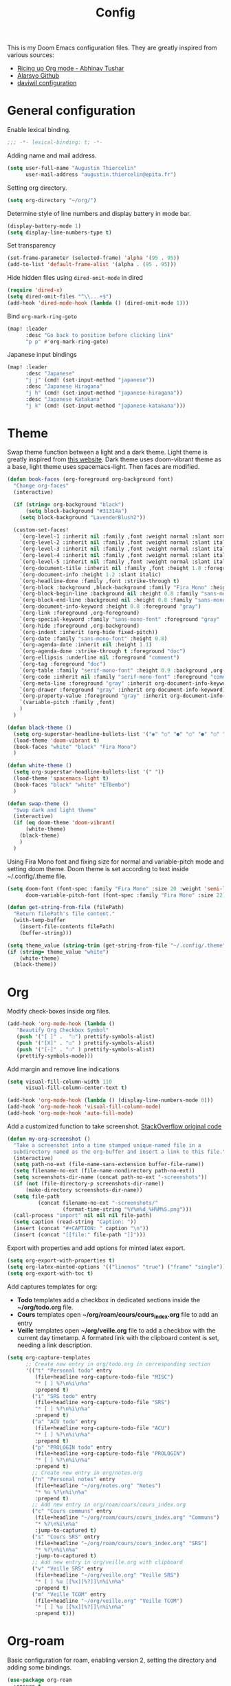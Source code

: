 #+TITLE: Config

This is my Doom Emacs configuration files. They are greatly inspired from various sources:
- [[https://lepisma.xyz/2017/10/28/ricing-org-mode/][Ricing up Org mode - Abhinav Tushar]]
- [[https://github.com/alarsyo/doom-conf][Alarsyo Github]]
- [[https://config.daviwil.com/emacs][daviwil configuration]]

* General configuration

Enable lexical binding.
#+begin_SRC emacs-lisp
;;; -*- lexical-binding: t; -*-
#+end_src

Adding name and mail address.
#+begin_src emacs-lisp
(setq user-full-name "Augustin Thiercelin"
      user-mail-address "augustin.thiercelin@epita.fr")
#+end_src

Setting org directory.
#+begin_src emacs-lisp
(setq org-directory "~/org/")
#+end_src

Determine style of line numbers and display battery in mode bar.
#+begin_src emacs-lisp
(display-battery-mode 1)
(setq display-line-numbers-type t)
#+end_src

Set transparency
#+begin_src emacs-lisp
(set-frame-parameter (selected-frame) 'alpha '(95 . 95))
(add-to-list 'default-frame-alist '(alpha . (95 . 95)))
#+end_src

Hide hidden files using =dired-omit-mode= in dired
#+begin_src emacs-lisp
(require 'dired-x)
(setq dired-omit-files "^\\...+$")
(add-hook 'dired-mode-hook (lambda () (dired-omit-mode 1)))
#+end_src

Bind =org-mark-ring-goto=
#+begin_src emacs-lisp
(map! :leader
      :desc "Go back to position before clicking link"
      "p p" #'org-mark-ring-goto)
#+end_src

Japanese input bindings
#+begin_src emacs-lisp
(map! :leader
      :desc "Japanese"
      "j j" (cmd! (set-input-method "japanese"))
      :desc "Japanese Hiragana"
      "j h" (cmd! (set-input-method "japanese-hiragana"))
      :desc "Japanese Katakana"
      "j k" (cmd! (set-input-method "japanese-katakana")))
#+end_src

* Theme

Swap theme function between a light and a dark theme. Light theme is greatly
inspired from [[https://lepisma.xyz/2017/10/28/ricing-org-mode/][this website]]. Dark theme uses doom-vibrant theme as a base, light
theme uses spacemacs-light. Then faces are modified.
#+begin_src emacs-lisp
(defun book-faces (org-foreground org-background font)
  "Change org-faces"
  (interactive)

  (if (string= org-background "black")
      (setq block-background "#31314a")
    (setq block-background "LavenderBlush2"))

  (custom-set-faces!
    `(org-level-1 :inherit nil :family ,font :weight normal :slant normal :height 1.6 :foreground ,org-foreground)
    `(org-level-2 :inherit nil :family ,font :weight normal :slant italic :height 1.3 :foreground ,org-foreground)
    `(org-level-3 :inherit nil :family ,font :weight normal :slant italic :height 1.2 :foreground ,org-foreground)
    `(org-level-4 :inherit nil :family ,font :weight normal :slant italic :height 1.1 :foreground ,org-foreground)
    `(org-level-5 :inherit nil :family ,font :weight normal :slant italic :height 1.0 :foreground ,org-foreground)
    `(org-document-title :inherit nil :family ,font :height 1.8 :foreground ,org-foreground :underline nil)
    `(org-document-info :height 1.2 :slant italic)
    `(org-headline-done :family ,font :strike-through t)
    `(org-block :background ,block-background :family "Fira Mono" :height 0.7 :foreground ,org-foreground)
    `(org-block-begin-line :background nil :height 0.8 :family "sans-mono-font" :foreground "slate")
    `(org-block-end-line :background nil :height 0.8 :family "sans-mono-font" :foreground "slate")
    `(org-document-info-keyword :height 0.8 :foreground "gray")
    `(org-link :foreground ,org-foreground)
    `(org-special-keyword :family "sans-mono-font" :foreground "gray" :height 0.8)
    `(org-hide :foreground ,org-background)
    `(org-indent :inherit (org-hide fixed-pitch))
    `(org-date :family "sans-mono-font" :height 0.8)
    `(org-agenda-date :inherit nil :height 1.1)
    `(org-agenda-done :strike-through t :foreground "doc")
    `(org-ellipsis :underline nil :foreground "comment")
    `(org-tag :foreground "doc")
    `(org-table :family "serif-mono-font" :height 0.9 :background ,org-background)
    `(org-code :inherit nil :family "serif-mono-font" :foreground "comment" :height 0.9)
    `(org-meta-line :foreground "gray" :inherit org-document-info-keyword)
    `(org-drawer :foreground "gray" :inherit org-document-info-keyword)
    `(org-property-value :foreground "gray" :inherit org-document-info-keyword)
    `(variable-pitch :family ,font)
    )
  )

(defun black-theme ()
  (setq org-superstar-headline-bullets-list '("◉" "○" "●" "○" "●" "○" "●"))
  (load-theme 'doom-vibrant t)
  (book-faces "white" "black" "Fira Mono")
  )

(defun white-theme ()
  (setq org-superstar-headline-bullets-list '(" "))
  (load-theme 'spacemacs-light t)
  (book-faces "black" "white" "ETBembo")
  )

(defun swap-theme ()
  "Swap dark and light theme"
  (interactive)
  (if (eq doom-theme 'doom-vibrant)
      (white-theme)
    (black-theme)
    )
  )
#+end_src

Using Fira Mono font and fixing size for normal and variable-pitch mode and setting doom theme.
Doom theme is set according to text inside ~/.config/.theme file.
#+begin_src emacs-lisp
(setq doom-font (font-spec :family "Fira Mono" :size 20 :weight 'semi-light)
      doom-variable-pitch-font (font-spec :family "Fira Mono" :size 22))

(defun get-string-from-file (filePath)
  "Return filePath's file content."
  (with-temp-buffer
    (insert-file-contents filePath)
    (buffer-string)))

(setq theme_value (string-trim (get-string-from-file "~/.config/.theme")))
(if (string= theme_value "white")
    (white-theme)
  (black-theme))
#+end_src

* Org

Modify check-boxes inside org files.
#+begin_src emacs-lisp
(add-hook 'org-mode-hook (lambda ()
   "Beautify Org Checkbox Symbol"
   (push '("[ ]" .  "☐") prettify-symbols-alist)
   (push '("[X]" . "☑" ) prettify-symbols-alist)
   (push '("[-]" . "❍" ) prettify-symbols-alist)
   (prettify-symbols-mode)))
#+end_src

Add margin and remove line indications
#+begin_src emacs-lisp
(setq visual-fill-column-width 110
      visual-fill-column-center-text t)

(add-hook 'org-mode-hook (lambda () (display-line-numbers-mode 0)))
(add-hook 'org-mode-hook 'visual-fill-column-mode)
(add-hook 'org-mode-hook 'auto-fill-mode)
#+end_src

Add a customized function to take screenshot.
[[https://stackoverflow.com/questions/17435995/paste-an-image-on-clipboard-to-emacs-org-mode-file-without-saving-it][StackOverflow original code]]
#+begin_src emacs-lisp
(defun my-org-screenshot ()
  "Take a screenshot into a time stamped unique-named file in a
  subdirectory named as the org-buffer and insert a link to this file."
  (interactive)
  (setq path-no-ext (file-name-sans-extension buffer-file-name))
  (setq filename-no-ext (file-name-nondirectory path-no-ext))
  (setq screenshots-dir-name (concat path-no-ext "-screenshots"))
  (if (not (file-directory-p screenshots-dir-name))
      (make-directory screenshots-dir-name))
  (setq file-path
          (concat filename-no-ext "-screenshots/"
                  (format-time-string "%Y%m%d_%H%M%S.png")))
  (call-process "import" nil nil nil file-path)
  (setq caption (read-string "Caption: "))
  (insert (concat "#+CAPTION: " caption "\n"))
  (insert (concat "[[file:" file-path "]]")))
#+end_src


Export with properties and add options for minted latex export.
#+begin_src emacs-lisp
(setq org-export-with-properties t)
(setq org-latex-minted-options '(("linenos" "true") ("frame" "single")))
(setq org-export-with-toc t)
#+end_src

Add captures templates for org:
- *Todo* templates add a checkbox in dedicated sections inside the
    *~/org/todo.org* file.
- *Cours* templates open *~/org/roam/cours/cours_index.org* file to add an
   entry
- *Veille* templates open *~/org/veille.org* file to add a checkbox with the current
    day timetamp. A formated link with the clipboard content is set, needing a
    link description.
#+begin_src emacs-lisp
(setq org-capture-templates
      ;; Create new entry in org/todo.org in corresponding section
      '(("t" "Personal todo" entry
         (file+headline +org-capture-todo-file "MISC")
         "* [ ] %?\n%i\n%a"
         :prepend t)
        ("i" "SRS todo" entry
         (file+headline +org-capture-todo-file "SRS")
         "* [ ] %?\n%i\n%a"
         :prepend t)
        ("a" "ACU todo" entry
         (file+headline +org-capture-todo-file "ACU")
         "* [ ] %?\n%i\n%a"
         :prepend t)
        ("p" "PROLOGIN todo" entry
         (file+headline +org-capture-todo-file "PROLOGIN")
         "* [ ] %?\n%i\n%a"
         :prepend t)
        ;; Create new entry in org/notes.org
        ("n" "Personal notes" entry
         (file+headline "~/org/notes.org" "Notes")
         "* %u %?\n%i\n%a"
         :prepend t)
        ;; Add new entry in org/roam/cours/cours_index.org
        ("c" "Cours communs" entry
         (file+headline "~/org/roam/cours/cours_index.org" "Communs")
         "* %?\n%i\n%a"
         :jump-to-captured t)
        ("s" "Cours SRS" entry
         (file+headline "~/org/roam/cours/cours_index.org" "SRS")
         "* %?\n%i\n%a"
         :jump-to-captured t)
        ;; Add new entry in org/veille.org with clipboard
        ("v" "Veille SRS" entry
         (file+headline "~/org/veille.org" "Veille SRS")
         "* [ ] %u [[%x][%?]]\n%i\n%a"
         :prepend t)
        ("m" "Veille TCOM" entry
         (file+headline "~/org/veille.org" "Veille TCOM")
         "* [ ] %u [[%x][%?]]\n%i\n%a"
         :prepend t)))
#+end_src

* Org-roam

Basic configuration for roam, enabling version 2, setting the directory and
adding some bindings.
#+begin_src emacs-lisp
(use-package org-roam
  :ensure t
  :init
  (setq org-roam-v2-ack t)
  :custom
  (org-roam-directory (file-truename "~/org/roam/"))
  :bind (("C-c n l" . org-roam-buffer-toggle)
         ("C-c n f" . org-roam-node-find)
         ("C-c n g" . org-roam-graph)
         ("C-c n i" . org-roam-node-insert)
         ("C-c n c" . org-roam-capture)
         ;; Dailies
         ("C-c n j" . org-roam-dailies-capture-today))
  :config
  (org-roam-setup))
#+end_src

Add org-roam templates:
- *default* creating a file with a title and the current date
- *cours* creating a file inside *~/org/roam/cours* prompting for the name of
    the professor and adding readtheorg export option.
- *misc* creating a file inside *~/org/roam/misc* adding readthe org export option.
#+begin_src emacs-lisp
(setq org-roam-capture-templates
      '(("d" "default" plain "%?"
         :if-new (file+head "${slug}.org"
                            "#+TITLE: ${title}
,#+DATE: %U")
         :unnarrowed t)
        ("c" "cours" plain "%?"
         :if-new (file+head "cours/${slug}.org"
                            "#+TITLE: ${title}
,#+DATE: %U
,#+PROFESSOR: %^{PROF|FIXME}
,#+FILETAGS: :cours:
,#+SETUPFILE: org/theme-readtheorg.setup
,#+HTML_LINK_HOME: cours_index.html
,#+HTML_LINK_LINK_UP: cours_index.html")
         :unnarrowed t)
        ("m" "misc" plain "%?"
         :if-new (file+head "misc/${slug}.org"
                            "#+TITLE: ${title}
,#+DATE: %U
,#+FILETAGS: :misc:
,#+SETUPFILE: org/theme-readtheorg.setup
,#+HTML_LINK_HOME: misc_index.html
,#+HTML_LINK_LINK_UP: misc_index.html")
          :unnarrowed t )
         ("j" "jardinage" plain "%?"
          :if-new (file+head "jardinage/${slug}.org"
                             "#+TITLE: ${title}
,#+DATE: %U
,#+FILETAGS: :jardinage:
,#+SETUPFILE: org/theme-readtheorg.setup
,#+HTML_LINK_HOME: jardinage.html")
          :unnarrowed t)))

(setq org-roam-completion-everywhere t)
#+end_src

Add templates for roam-daily:
- *cours* adding it in section "Notes de cours"
- *misc* adding it in section "Notes generales"
#+begin_src emacs-lisp
(setq org-roam-dailies-capture-templates
      '(("c" "cours" entry "* %?"
         :if-new (file+head "daily/%<%Y-%m-%d>.org"
         "#+TITLE: %<%Y-%m-%d>\n")
         :olp ("Notes de cours"))

        ("m" "misc" entry "* %?"
         :file-name "daily/%<%Y-%m-%d>.org"
         :head "#+TITLE: %<%Y-%m-%d>\n"
         :olp ("Notes generales"))))
#+end_src

* Publish

Setup two project to publish:
- *cours* exporting all org-roam files with ressources from *~/org/roam/cours*
- *misc* exporting all org-roam file with ressources from *~/org/roam/misc*
#+begin_src emacs-lisp
(require 'ox-publish)
(setq org-publish-project-alist
      '(
        ("cours-note"
         :base-directory "~/org/roam/cours"
         :base-extension "org"
         :publishing-directory "~/cours/public_html/"
         :recursive t
         :publishing-function org-html-publish-to-html
         :headline-levels 4
         :auto-preamble t)
        ("cours-static"
         :base-directory "~/org/roam/cours"
         :base-extension "css\\|js\\|png\\|jpg\\|gif\\|pdf\\|mp3\\|ogg\\|swf\\|setup"
         :publishing-directory "~/cours/public_html/"
         :recursive t
         :publishing-function org-publish-attachment)
        ("misc-note"
         :base-directory "~/org/roam/misc"
         :base-extension "org"
         :publishing-directory "~/misc/public_html/"
         :recursive t
         :publishing-function org-html-publish-to-html
         :headline-levels 4
         :auto-preamble t)
        ("misc-static"
         :base-directory "~/org/roam/misc"
         :base-extension "css\\|js\\|png\\|jpg\\|gif\\|pdf\\|mp3\\|ogg\\|swf\\|setup"
         :publishing-directory "~/misc/public_html/"
         :recursive t
         :publishing-function org-publish-attachment)
        ("jardinage-note"
         :base-directory "~/org/roam/jardinage"
         :base-extension "org"
         :publishing-directory "~/jardinage/public_html/"
         :recursive t
         :publishing-function org-html-publish-to-html
         :headline-levels 4
         :auto-preamble t)
        ("jardinage-static"
         :base-directory "~/org/roam/jardinage"
         :base-extension "css\\|js\\|png\\|jpg\\|gif\\|pdf\\|mp3\\|ogg\\|swf\\|setup"
         :publishing-directory "~/jardinage/public_html/"
         :recursive t
         :publishing-function org-publish-attachment)
        ("jardinage" :components ("jardinage-note" "jardinage-static"))
        ("cours" :components ("cours-note" "cours-static"))
        ("misc" :components ("misc-note" "misc-static"))
        ("all" :components ("cours" "misc" "jardinage"))))
#+end_src

Force pushing even if files didn't change
#+begin_src emacs-lisp
(setq org-publish-use-timestamps-flag 'nil)
#+end_src

Honestly, I don't remember those lines
#+begin_src emacs-lisp
(require 'ox-latex)
(add-to-list 'org-latex-packages-alist '("" "minted"))
(setq org-latex-listings 'minted)

(setq org-latex-pdf-process
      '("pdflatex -shell-escape -interaction nonstopmode -output-directory %o %f"
        "pdflatex -shell-escape -interaction nonstopmode -output-directory %o %f"
        "pdflatex -shell-escape -interaction nonstopmode -output-directory %o %f"))
#+end_src

* Presentation

Basic configuration for present-mode, stolen from daviwil configuration
#+begin_src emacs-lisp
(defun dw/org-present-prepare-slide ()
  (org-overview)
  (org-show-entry)
  (org-show-children)
  (outline-show-all))

(defun dw/org-present-hook ()
  (setq-local face-remapping-alist '((default (:height 1.5) variable-pitch)
                                     (header-line (:height 4.5) variable-pitch)
                                     (org-document-title (:height 1.75) org-document-title)
                                     (org-code (:height 1.55) org-code)
                                     (org-verbatim (:height 1.55) org-verbatim)
                                     (org-block (:height 1.25) org-block)
                                     (org-block-begin-line (:height 0.7) org-block)))
  (setq header-line-format " ")
  (org-display-inline-images)
  (dw/org-present-prepare-slide))

(defun dw/org-present-quit-hook ()
  (setq-local face-remapping-alist '((default variable-pitch default)))
  (setq header-line-format nil)
  (org-present-small)
  (org-remove-inline-images))

(defun dw/org-present-prev ()
  (interactive)
  (org-present-prev)
  (dw/org-present-prepare-slide))

(defun dw/org-present-next ()
  (interactive)
  (org-present-next)
  (dw/org-present-prepare-slide)
  (when (fboundp 'live-crafter-add-timestamp)
    (live-crafter-add-timestamp (substring-no-properties (org-get-heading t t t t)))))

(use-package org-present
  :bind (:map org-present-mode-keymap
         ("C-c C-j" . dw/org-present-next)
         ("C-c C-k" . dw/org-present-prev))
  :hook ((org-present-mode . dw/org-present-hook)
         (org-present-mode-quit . dw/org-present-quit-hook)))
#+end_src

* Org customization

Remove bullets headline
#+begin_src emacs-lisp
(after! org
  (setq org-superstar-headline-bullets-list '("◉" "○" "●" "○" "●" "○" "●")))
(add-hook 'org-mode-hook 'org-superstar-mode)
#+end_src

Multiple display configuration
#+begin_src emacs-lisp
;; Multiple display configuration
(setq org-startup-indented t
      line-spacing 0.1
      org-bullets-bullet-list '(" ") ;; no bullets, needs org-bullets package
      org-ellipsis "  " ;; folding symbol
      org-pretty-entities t
      org-hide-emphasis-markers t
      org-agenda-block-separator ""
      org-fontify-whole-heading-line t
      org-fontify-done-headline t
      org-fontify-quote-and-verse-blocks t)
#+end_src

Setup variable-pitch-mode inside org-mode
#+begin_src emacs-lisp
(add-hook 'org-mode-hook 'variable-pitch-mode)
#+end_src

* Centaur-tabs

Modify visual tabs bar.
#+begin_src emacs-lisp
(setq centaur-tabs-set-bar 'under)
(setq x-underline-at-descent-line t)
#+end_src

Add bindings to navigate groups and tab.
#+begin_src emacs-lisp
(map! :leader :desc "Switch to next group" "t n" #'centaur-tabs-forward-group
      :leader :desc "Switch to previous group" "t p" #'centaur-tabs-backward-group
      :leader :desc "Create a new tab" "t t" #'centaur-tabs--create-new-tab
      :leader :desc "List groups" "t g" #'centaur-tabs-counsel-switch-group
      :leader :desc "Kill this buffer" "t k" #'centaur-tabs--kill-this-buffer-dont-ask
      :leader :desc "Kill all buffers in group" "t a" #'centaur-tabs-kill-all-buffers-in-current-group
      :leader :desc "Kill all buffers in group except current" "t e" #'centaur-tabs-kill-other-buffers-in-current-group)
#+end_src

* Treemacs

Slightly increase treemacs width
#+begin_src emacs-lisp
(setq treemacs-width 25)
#+end_src

* Mail

Reading mail with this configuration relies on *offlineimap*. Its goal is to
download mails, and they will then be read by mu4e.
#+begin_src emacs-lisp
(setq +mu4e-backend 'offlineimap)
#+end_src

Set an email account
#+begin_src emacs-lisp
(set-email-account! "epita.fr"
  '((mu4e-sent-folder       . "/Sent")
    (mu4e-drafts-folder     . "/Drafts")
    (mu4e-trash-folder      . "/Trash")
    (mu4e-refile-folder     . "/INBOX")
    (mu4e-compose-signature . "Augustin Thiercelin")
    (smtpmail-smtp-user     . "augustin.thiercelin@epita.fr")
    (user-mail-address      . "augustin.thiercelin@epita.fr"))
  t)
#+end_src

Set mu4e default to send mail from emacs. Kill buffer after sending a mail, and
use mu4e user agent.
#+begin_src emacs-lisp
(set-variable 'read-mail-command 'mu4e)
(setq message-kill-buffer-on-exit t)
(setq mail-user-agent 'mu4e-user-agent)
#+end_src

Set the smtp configuration to send mail
#+begin_src emacs-lisp
(setq gnus-select-method '(nntp "news.cri.epita.fr"))
(setq smtpmail-smtp-server "smtp.office365.com"
      smtpmail-stream-type 'starttls
      smtpmail-smtp-service 587)
#+end_src

Remove org-msg-mode when writing a mail. This mode is nice since it permits
to write mail in org mode that will be then transformed into html, but it is
useless when needing to send plain-text mails.
#+begin_src emacs-lisp
(remove-hook! 'mu4e-compose-pre-hook #'org-msg-mode)
#+end_src

* org static blog

#+begin_src emacs-lisp
(setq org-static-blog-publish-title "blog n1tsu")
(setq org-static-blog-publish-url "https://blog.n1tsu.com/")
(setq org-static-blog-publish-directory "~/org/blog/")
(setq org-static-blog-posts-directory "~/org/blog/posts/")
(setq org-static-blog-drafts-directory "~/org/blog/drafts/")
(setq org-static-blog-enable-tags t)
(setq org-export-with-section-numbers nil)
(setq org-static-blog-use-preview t)

(setq org-static-blog-page-header
      "<meta name=\"author\" content=\"Augustin Thiercelin\">
<meta name=\"referrer\" content=\"no-referrer\">
<link href= \"static/style.css\" rel=\"stylesheet\" type=\"text/css\" />
<link rel=\"icon\" href=\"static/favicon.ico\">")

(setq org-static-blog-page-preamble
      "<div class=\"header\">
<a href=\"https://n1tsu.com\">Page principale</a> ; <a href=\"https://blog.n1tsu.com\">Index</a> ;</div>
<h1 class=\"main-title\">Cybercarnet</h1>
<div class=\"sub-body\">
")

(setq org-static-blog-page-postamble
      "</div><div class=\"love\"<center>Créé avec 💟 par GNU Emacs et 🦄 org mode</center></div>")

(setq org-static-blog-index-front-matter
      "")

(setq org-static-blog-langcode "fr")


(defun org-static-blog-post-preamble-override (post-filename)
  (concat
   "<h1 class=\"post-title\">"
   "<a href=\"" (org-static-blog-get-post-url post-filename) "\">" (org-static-blog-get-title post-filename) "</a>"
   "</h1>\n"
   "<div class=\"top-post\">"
   "<div class=\"post-date\"><" (format-time-string (org-static-blog-gettext 'date-format)
                                                   (org-static-blog-get-date post-filename))
   "></div>"
   "<div class=\"taglist\">" (org-static-blog-post-taglist post-filename) "</div></div>"))

(defun org-static-blog-post-postamble-override (post-filename)
  (if (string= org-static-blog-post-comments "")
      ""
    (concat "\n<div id=\"comments\">"
            org-static-blog-post-comments
            "</div>")))

(defun org-static-blog-get-preview-override (post-filename)
  (with-temp-buffer
    (insert-file-contents (org-static-blog-matching-publish-filename post-filename))
    (let ((post-title (org-static-blog-get-title post-filename))
          (post-date (org-static-blog-get-date post-filename))
          (post-taglist (org-static-blog-post-taglist post-filename))
          (post-ellipsis "")
          (preview-region (org-static-blog--preview-region)))
      (when (and preview-region (search-forward "<p>" nil t))
        (setq post-ellipsis
              (concat (when org-static-blog-preview-link-p
                        (format "<a href=\"%s\">"
                                (org-static-blog-get-post-url post-filename)))
                      org-static-blog-preview-ellipsis
                      (when org-static-blog-preview-link-p "</a>\n"))))
      ;; Put the substrings together.
      (let ((title-link
             (format "<h2 class=\"post-title\"><a href=\"%s\">%s</a></h2>"
                     (org-static-blog-get-post-url post-filename) post-title))
            (date-link
             (format-time-string (concat "<div class=\"post-date\"><"
                                         (org-static-blog-gettext 'date-format)
                                         "></div>")
                                 post-date)))
        (concat title-link "<div class=\"top-post\">" date-link
         (format "<div class=\"taglist\">%s</div>" post-taglist)
         "</div>"
         preview-region
         post-ellipsis)))))

(defun org-static-blog-post-taglist-override (post-filename)
  (let ((taglist-content "")
        (tags (remove org-static-blog-rss-excluded-tag
                      (org-static-blog-get-tags post-filename))))
    (when (and tags org-static-blog-enable-tags)
      (dolist (tag tags)
        (setq taglist-content (concat taglist-content "<a href=\""
                                      (org-static-blog-get-absolute-url (concat "tag-" (downcase tag) ".html"))
                                      "\">:" tag ":</a> "))))
    taglist-content))

(advice-add  'org-static-blog-post-preamble :override #'org-static-blog-post-preamble-override)
(advice-add  'org-static-blog-post-postamble :override #'org-static-blog-post-postamble-override)
(advice-add  'org-static-blog-get-preview :override #'org-static-blog-get-preview-override)
(advice-add  'org-static-blog-post-taglist :override #'org-static-blog-post-taglist-override)
#+end_src

* jinko-mode

#+begin_src elisp
(require 'jinko-mode)
#+end_src

* Org roam UI

#+begin_src elisp
(use-package! websocket
    :after org-roam)

(use-package! org-roam-ui
    :after org-roam
    :config
    (setq org-roam-ui-sync-theme t
          org-roam-ui-follow t
          org-roam-ui-update-on-save t
          org-roam-ui-open-on-start t))

(defun org-roam-node-find-noselect (title)
  "Get a node ID by its title, whether original title or alias"
  (caar (org-roam-db-query [:select id
                            :from [:select [(as node_id id)
                                            (as alias title)]
                                   :from aliases
                                   :union-all
                                   :select [id title]
                                   :from nodes]
                            :where (= title $s1)
                            :limit 1] title)))

;; Tempary add this function removed from org-roam but needed for org-roam-ui
(defun org-roam-node-find-noselect (node &optional force)
  "Navigate to the point for NODE, and return the buffer.
If NODE is already visited, this won't automatically move the
point to the beginning of the NODE, unless FORCE is non-nil."
  (unless (org-roam-node-file node)
    (user-error "Node does not have corresponding file"))
  (let ((buf (find-file-noselect (org-roam-node-file node))))
    (with-current-buffer buf
      (when (or force
                (not (equal (org-roam-node-id node)
                            (org-roam-id-at-point))))
        (goto-char (org-roam-node-point node))))
    buf))
#+end_src

* COMMENT Emacs Application Framework

#+begin_src elisp
(let ((default-directory  "~/.emacs.d/.local/straight/build-29.0.50/emacs-application-framework"))
  (normal-top-level-add-subdirs-to-load-path))
(require 'eaf)
(require 'eaf-terminal)
(require 'eaf-pdf-viewer)
(require 'eaf-file-sender)
(require 'eaf-file-manager)
(require 'eaf-file-browser)
(require 'eaf-video-player)
(require 'eaf-browser)
(require 'eaf-system-monitor)
(require 'eaf-demo)
(require 'eaf-music-player)
(require 'eaf-camera)
(require 'eaf-org-previewer)
(require 'eaf-rss-reader)
(require 'eaf-jupyter)
(require 'eaf-image-viewer)
(require 'eaf-markdown-previewer)
(require 'eaf-vue-demo)
#+end_src
